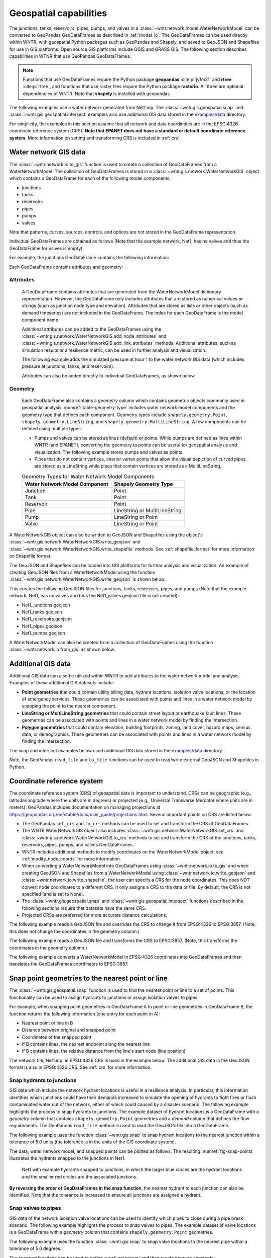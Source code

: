 .. raw:: latex

    \clearpage

.. doctest::
    :hide:

    >>> import wntr
    >>> import numpy as np
    >>> import pandas as pd
    >>> pd.options.display.expand_frame_repr = False
    >>> pd.options.display.precision = 3
    >>> try:
    ...    import geopandas as gpd
    ... except ModuleNotFoundError:
    ...    gpd = None
    >>> import matplotlib.pylab as plt
    >>> from os.path import isdir
    >>> examples_dir = '../examples'
    >>> if not isdir(examples_dir):
    ...    examples_dir = 'examples'
    >>> wn = wntr.network.model.WaterNetworkModel(examples_dir+'/networks/Net1.inp')
    
.. doctest::
    :hide:
    :skipif: gpd is None
	
    >>> demographic_data = gpd.read_file(examples_dir+'/data/Net1_demographic_data.geojson')
    >>> landslide_data = gpd.read_file(examples_dir+'/data/Net1_landslide_data.geojson')
    >>> earthquake_data = gpd.read_file(examples_dir+'/data/Net1_earthquake_data.geojson')
    >>> hydrant_data = gpd.read_file(examples_dir+'/data/Net1_hydrant_data.geojson')
    >>> valve_data = gpd.read_file(examples_dir+'/data/Net1_valve_data.geojson')

.. doctest::
    :hide:
    :skipif: gpd is None or rasterio is None
	
    >>> elevation_data_path = examples_dir+'/data/Net1_elevation_data.tif'

.. _geospatial:

Geospatial capabilities
======================================

The junctions, tanks, reservoirs, pipes, pumps, and valves in a :class:`~wntr.network.model.WaterNetworkModel` 
can be converted to GeoPandas GeoDataFrames as described in :ref:`model_io`.
The GeoDataFrames can be used 
directly within WNTR, 
with geospatial Python packages such as GeoPandas and Shapely, and saved to GeoJSON and Shapefiles for use
in GIS platforms.
Open source GIS platforms include QGIS and GRASS GIS.
The following section describes capabilities in WTNR that use GeoPandas GeoDataFrames.  

.. note:: 
   Functions that use GeoDataFrames require the Python package **geopandas** :cite:p:`jvfm21` 
   and **rtree** :cite:p:`rtree`, and functions that use raster files require the
   Python package **rasterio**. All three are optional dependencies of WNTR.
   Note that **shapely** is installed with geopandas.

The following examples use a water network generated from Net1.inp.
The :class:`~wntr.gis.geospatial.snap` and :class:`~wntr.gis.geospatial.intersect` examples 
also use additional GIS data stored in the 
`examples/data <https://github.com/USEPA/WNTR/blob/main/examples/data>`_ directory.

For simplicity, the examples in this section assume that all network and data coordinates are in 
the EPSG:4326 coordinate reference system (CRS).  
**Note that EPANET does not have a standard or default coordinate reference system.**
More information on setting and transforming CRS is included in :ref:`crs`.
    

.. doctest::
    :skipif: gpd is None

    >>> import wntr # doctest: +SKIP
	
    >>> wn = wntr.network.WaterNetworkModel('networks/Net1.inp') # doctest: +SKIP


.. _gis_data:

Water network GIS data
------------------------

The :class:`~wntr.network.io.to_gis` function is used to 
create a collection of GeoDataFrames from a WaterNetworkModel.
The collection of GeoDataFrames is stored in a :class:`~wntr.gis.network.WaterNetworkGIS` object 
which contains a GeoDataFrame
for each of the following model components: 

* junctions
* tanks
* reservoirs
* pipes
* pumps
* valves

Note that patterns, curves, sources, controls, and options are not stored in the GeoDataFrame representation.

.. doctest::
    :skipif: gpd is None

    >>> wn_gis = wntr.network.to_gis(wn)

Individual GeoDataFrames are obtained as follows (Note that the example network, Net1, has no valves and thus the GeoDataFrame for valves is empty).

.. doctest::
    :skipif: gpd is None

    >>> wn_gis.junctions # doctest: +SKIP
    >>> wn_gis.tanks # doctest: +SKIP
    >>> wn_gis.reservoirs # doctest: +SKIP
    >>> wn_gis.pipes # doctest: +SKIP
    >>> wn_gis.pumps # doctest: +SKIP
    >>> wn_gis.valves # doctest: +SKIP
	
For example, the junctions GeoDataFrame contains the following information:

.. doctest::
    :skipif: gpd is None

    >>> print(wn_gis.junctions.head())
          base_demand demand_pattern  elevation  initial_quality demand_category                   geometry
    name                                                                                                   
    10          0.000              1    216.408        5.000e-04            None  POINT (20 70)
    11          0.009              1    216.408        5.000e-04            None  POINT (30 70)
    12          0.009              1    213.360        5.000e-04            None  POINT (50 70)
    13          0.006              1    211.836        5.000e-04            None  POINT (70 70)
    21          0.009              1    213.360        5.000e-04            None  POINT (30 40)

Each GeoDataFrame contains attributes and geometry:

Attributes
^^^^^^^^^^

    A GeoDataFrame contains attributes that are generated 
    from the WaterNetworkModel dictionary representation.
    However, the GeoDataFrame only includes attributes that are stored as numerical values or strings 
    (such as junction node type and elevation).  
    Attributes that are stored as lists or other objects (such as demand timeseries) 
    are not included in the GeoDataFrame.  
    The index for each GeoDataFrame is the model component name.

    Additional attributes can be added to the GeoDataFrames using the 
    :class:`~wntr.gis.network.WaterNetworkGIS.add_node_attributes` and 
    :class:`~wntr.gis.network.WaterNetworkGIS.add_link_attributes` methods.
    Additional attributes, such as simulation results or a resilience metric, can be used in further analysis and visualization.

    The following example adds the simulated pressure at hour 1 to the water network GIS data 
    (which includes pressure at junctions, tanks, and reservoirs).
    
    .. doctest::
       :skipif: gpd is None

        >>> sim = wntr.sim.EpanetSimulator(wn)
        >>> results = sim.run_sim()
        >>> wn_gis.add_node_attributes(results.node['pressure'].loc[3600,:], 
    	...     'Pressure_1hr')
    
    Attributes can also be added directly to individual GeoDataFrames, as shown below.
    
    .. doctest::
       :skipif: gpd is None

        >>> wn_gis.junctions['new attribute'] = 10

Geometry
^^^^^^^^^^

    Each GeoDataFrame also contains a `geometry` column which contains 
    geometric objects commonly used in geospatial analysis.
    :numref:`table-geometry-type` includes water network model components and the 
    geometry type that defines each component.  
    Geometry types include 
    ``shapely.geometry.Point``, ``shapely.geometry.LineString``, and ``shapely.geometry.MultiLineString``.
    A few components can be defined using multiple types:

    * Pumps and valves can be stored as lines (default) or points. While pumps are defined as 
      lines within WNTR (and EPANET), converting the geometry to points can be useful for 
      geospatial analysis and visualization. The following example stores pumps and valves as points.
	  
      .. doctest::
        :skipif: gpd is None

        >>> wn_gis = wntr.network.to_gis(wn, pumps_as_points=True, 
    	...     valves_as_points=True)
		
    * Pipes that do not contain vertices, interior vertex points that allow the visual depiction of curved pipes, are stored as a LineString while pipes that contain 
      vertices are stored as a MultiLineString.

    .. _table-geometry-type:
    .. table:: Geometry Types for Water Network Model Components
   
       ==============================  ===============================
       Water Network Model Component   Shapely Geometry Type
       ==============================  ===============================
       Junction                        Point
       Tank                            Point
       Reservoir                       Point
       Pipe                            LineString or MultiLineString 
       Pump                            LineString or Point
       Valve                           LineString or Point
       ==============================  ===============================
   
A WaterNetworkGIS object can also be written to GeoJSON and Shapefiles using 
the object's :class:`~wntr.gis.network.WaterNetworkGIS.write_geojson` and 
:class:`~wntr.gis.network.WaterNetworkGIS.write_shapefile` methods. 
See :ref:`shapefile_format` for more information on Shapefile format.

The GeoJSON and Shapefiles can be loaded into GIS platforms for further analysis and visualization.
An example of creating GeoJSON files from a WaterNetworkModel using the function :class:`~wntr.gis.network.WaterNetworkGIS.write_geojson`
is shown below.

.. doctest::
    :skipif: gpd is None

    >>> wn_gis.write_geojson('Net1')
	
This creates the following GeoJSON files for junctions, tanks, reservoirs, pipes, and pumps 
(Note that the example network, Net1, has no valves and thus the Net1_valves.geojson file is not created):

* Net1_junctions.geojson
* Net1_tanks.geojson
* Net1_reservoirs.geojson
* Net1_pipes.geojson
* Net1_pumps.geojson

A WaterNetworkModel can also be created from a collection of GeoDataFrames using the function
:class:`~wntr.network.io.from_gis` as shown below.

.. doctest::
    :skipif: gpd is None

    >>> wn2 = wntr.network.from_gis(wn_gis)


Additional GIS data
------------------------

Additional GIS data can also be utilized within 
WNTR to add attributes to the water network model and analysis. Examples of these additional GIS datasets include:

* **Point geometries** that could contain utility billing data, hydrant locations, isolation valve locations, or the location of emergency services.
  These geometries can be associated with points and lines in a water network model by snapping the point to the nearest component.
* **LineString or MultiLineString geometries** that could contain street layout or earthquake fault lines.
  These geometries can be associated with points and lines in a water network model by finding the intersection.
* **Polygon geometries** that could contain elevation, building footprints, zoning, land cover, hazard maps, census data, or demographics.
  These geometries can be associated with points and lines in a water network model by finding the intersection.

The snap and intersect examples below used additional GIS data stored in the 
`examples/data <https://github.com/USEPA/WNTR/blob/main/examples/data>`_ directory.

Note, the GeoPandas ``read_file`` and ``to_file`` functions can be used to read/write external GeoJSON and Shapefiles in Python.

.. _crs:

Coordinate reference system
--------------------------------------

The coordinate reference system (CRS) of geospatial data is important to understand.
CRSs can be geographic (e.g., latitude/longitude where the units are in degrees) or 
projected (e.g., Universal Transverse Mercator where units are in meters).
GeoPandas includes documentation on managing projections at https://geopandas.org/en/stable/docs/user_guide/projections.html.
Several important points on CRS are listed below.

* The GeoPandas ``set_crs`` and ``to_crs`` methods can be used to set and transform the CRS of GeoDataFrames.
* The WNTR WaterNetworkGIS object also includes 
  :class:`~wntr.gis.network.WaterNetworkGIS.set_crs` and 
  :class:`~wntr.gis.network.WaterNetworkGIS.to_crs` methods to set and 
  transform the CRS of the junctions, tanks, reservoirs, pipes, pumps, and valves GeoDataFrames.
* WNTR includes additional methods to modify coordinates on the WaterNetworkModel object, see :ref:`modify_node_coords` for more information.
* When converting a WaterNetworkModel into GeoDataFrames using :class:`~wntr.network.io.to_gis` and 
  when creating GeoJSON and Shapefiles from a WaterNetworkModel using 
  :class:`~wntr.network.io.write_geojson` and :class:`~wntr.network.io.write_shapefile`, 
  the user can specify a CRS for the node coordinates.
  This does NOT convert node coordinates to a different CRS. It only assigns a CRS to the data or file.
  By default, the CRS is not specified (and is set to None).  
* The :class:`~wntr.gis.geospatial.snap` and :class:`~wntr.gis.geospatial.intersect` functions described 
  in the following sections require that datasets have the same CRS.
* Projected CRSs are preferred for more accurate distance calculations.

The following example reads a GeoJSON file and overrides the CRS to change it from EPSG:4326 to EPSG:3857.
(Note, this does not change the coordinates in the geometry column.)

.. doctest::
    :skipif: gpd is None
    
    >>> import geopandas as gpd
	
    >>> hydrant_data = gpd.read_file('data/Net1_hydrant_data.geojson') # doctest: +SKIP
    >>> print(hydrant_data.crs) # doctest: +SKIP
    EPSG:4326
    >>> print(hydrant_data)
       demand                   geometry
    0    5000  POINT (48.20000 37.20000)
    1    1500  POINT (71.80000 68.30000)
    2    8000  POINT (51.20000 71.10000)
	
    >>> hydrant_data = hydrant_data.set_crs('EPSG:3857', allow_override=True)
    >>> print(hydrant_data.crs) # doctest: +SKIP
    EPSG:3857 
    >>> print(hydrant_data)
       demand               geometry
    0    5000  POINT (48.200 37.200)
    1    1500  POINT (71.800 68.300)
    2    8000  POINT (51.200 71.100)
	
.. doctest::
    :hide:

    >>> hydrant_data = gpd.read_file(examples_dir+'/data/Net1_hydrant_data.geojson')

The following example reads a GeoJSON file and transforms the CRS to EPSG:3857. 
(Note, this transforms the coordinates in the geometry column.)

.. doctest::
    :skipif: gpd is None
	
    >>> hydrant_data = gpd.read_file('data/Net1_hydrant_data.geojson') # doctest: +SKIP
	
    >>> hydrant_data.to_crs('EPSG:3857', inplace=True)
    >>> print(hydrant_data.crs) # doctest: +SKIP
    EPSG:3857
    >>> print(hydrant_data)
       demand                          geometry
    0    5000   POINT (5365599.456 4467020.994)
    1    1500  POINT (7992739.439 10536729.551)
    2    8000  POINT (5699557.929 11436551.505)

.. doctest::
    :hide:

    >>> hydrant_data = gpd.read_file(examples_dir+'/data/Net1_hydrant_data.geojson')

The following example converts a WaterNetworkModel in EPSG:4326 coordinates into GeoDataFrames
and then translates the GeoDataFrames coordinates to EPSG:3857.

.. doctest::
    :skipif: gpd is None
	
    >>> wn = wntr.network.WaterNetworkModel('networks/Net1.inp') # doctest: +SKIP
	
    >>> wn_gis = wntr.network.to_gis(wn, crs='EPSG:4326')
    >>> print(wn_gis.junctions.head())
          base_demand demand_pattern  elevation  initial_quality demand_category                   geometry
    name                                                                                                   
    10          0.000              1    216.408        5.000e-04            None  POINT (20.00000 70.00000)
    11          0.009              1    216.408        5.000e-04            None  POINT (30.00000 70.00000)
    12          0.009              1    213.360        5.000e-04            None  POINT (50.00000 70.00000)
    13          0.006              1    211.836        5.000e-04            None  POINT (70.00000 70.00000)
    21          0.009              1    213.360        5.000e-04            None  POINT (30.00000 40.00000)

    >>> wn_gis.to_crs('EPSG:3857')
    >>> print(wn_gis.junctions.head())
          base_demand demand_pattern  elevation  initial_quality demand_category                          geometry
    name                                                                                                          
    10          0.000              1    216.408        5.000e-04            None  POINT (2226389.816 11068715.659)
    11          0.009              1    216.408        5.000e-04            None  POINT (3339584.724 11068715.659)
    12          0.009              1    213.360        5.000e-04            None  POINT (5565974.540 11068715.659)
    13          0.006              1    211.836        5.000e-04            None  POINT (7792364.356 11068715.659)
    21          0.009              1    213.360        5.000e-04            None   POINT (3339584.724 4865942.280)

Snap point geometries to the nearest point or line
----------------------------------------------------

The :class:`~wntr.gis.geospatial.snap` function is used to find the nearest point or line to a set of points. 
This functionality can be used to assign hydrants to junctions or assign isolation valves to pipes.

For example, when snapping point geometries in GeoDataFrame A to point or line geometries in GeoDataFrame B, 
the function returns the following information (one entry for each point in A):

* Nearest point or line in B
* Distance between original and snapped point
* Coordinates of the snapped point
* If B contains lines, the nearest endpoint along the nearest line
* If B contains lines, the relative distance from the line's start node (line position)

The network file, Net1.inp, in EPSG:4326 CRS is used in the example below. 
The additional GIS data in the GeoJSON format is also in EPSG:4326 CRS.
See :ref:`crs` for more information.

.. doctest::
    :skipif: gpd is None
	
    >>> wn = wntr.network.WaterNetworkModel('networks/Net1.inp') # doctest: +SKIP
    >>> wn_gis = wntr.network.to_gis(wn, crs='EPSG:4326')
	
Snap hydrants to junctions
^^^^^^^^^^^^^^^^^^^^^^^^^^^

GIS data which include the network hydrant locations is useful in a resilience analysis. In particular, 
this information identifies which junctions could have their demands increased to simulate the opening 
of hydrants to fight fires or flush contaminated water out of the network, either of which could caused by a disaster scenario. 
The following example highlights the process to snap hydrants to junctions. The example dataset of hydrant 
locations is a GeoDataFrame with a `geometry` column that contains ``shapely.geometry.Point`` geometries and a 
`demand` column that defines fire flow requirements. 
The GeoPandas ``read_file`` method is used to read the GeoJSON file into a GeoDataFrame.  

.. doctest::
    :skipif: gpd is None
    
    >>> import geopandas as gpd
	
    >>> hydrant_data = gpd.read_file('data/Net1_hydrant_data.geojson') # doctest: +SKIP
    >>> print(hydrant_data)
       demand                   geometry
    0    5000  POINT (48.20000 37.20000)
    1    1500  POINT (71.80000 68.30000)
    2    8000  POINT (51.20000 71.10000)

The following example uses the function :class:`~wntr.gis.snap` to snap hydrant locations to the nearest junction 
within a tolerance of 5.0 units (the tolerance is in the units of the GIS coordinate system).
	
.. doctest::
    :skipif: gpd is None

    >>> snapped_to_junctions = wntr.gis.snap(hydrant_data, wn_gis.junctions, tolerance=5.0)
    >>> print(snapped_to_junctions)
      node  snap_distance                   geometry
    0   22          3.329  POINT (50.00000 40.00000)
    1   13          2.476  POINT (70.00000 70.00000)
    2   12          1.628  POINT (50.00000 70.00000)

The data, water network model, and snapped points can be plotted as follows. The resulting :numref:`fig-snap-points` illustrates 
the hydrants snapped to the junctions in Net1.

.. doctest::
    :skipif: gpd is None

    >>> ax = hydrant_data.plot()
    >>> ax = wntr.graphics.plot_network(wn, 
    ...     node_attribute=snapped_to_junctions['node'].to_list(), ax=ax)

.. doctest::
    :skipif: gpd is None
    :hide:
    
    >>> bounds = ax.axis('equal')
    >>> plt.tight_layout()
    >>> plt.savefig('snap_points.png', dpi=300)
    >>> plt.close()

.. _fig-snap-points:
.. figure:: figures/snap_points.png
   :width: 640
   :alt: Hydrants snapped to junctions in EPANET example Net1 using the snapped points to points function

   Net1 with example hydrants snapped to junctions, in which the larger blue circles are the hydrant locations and the smaller red circles are the associated junctions.

**By reversing the order of GeoDataFrames in the snap function**,
the nearest hydrant to each junction can also be identified.
Note that the tolerance is increased to ensure all junctions are assigned a hydrant.
   
.. doctest::
    :skipif: gpd is None

    >>> snapped_to_hydrants = wntr.gis.snap(wn_gis.junctions, hydrant_data, tolerance=100.0)
    >>> print(snapped_to_hydrants)
        node  snap_distance                   geometry
    10     2         31.219  POINT (51.20000 71.10000)
    11     2         21.229  POINT (51.20000 71.10000)
    12     2          1.628  POINT (51.20000 71.10000)
    13     1          2.476  POINT (71.80000 68.30000)
    21     0         18.414  POINT (48.20000 37.20000)
    22     0          3.329  POINT (48.20000 37.20000)
    23     0         21.979  POINT (48.20000 37.20000)
    31     0         32.727  POINT (48.20000 37.20000)
    32     0         27.259  POINT (48.20000 37.20000)

Snap valves to pipes
^^^^^^^^^^^^^^^^^^^^^

GIS data of the network isolation valve locations can be used to identify which pipes to 
close during a pipe break scenario. The following example highlights the process to snap valves to pipes.   
The example dataset of valve locations is a GeoDataFrame with a `geometry` column that contains ``shapely.geometry.Point`` geometries.

.. doctest::
    :skipif: gpd is None

    >>> valve_data = gpd.read_file('data/Net1_valve_data.geojson') # doctest: +SKIP
    >>> print(valve_data)
                        geometry
    0  POINT (56.50000 41.50000)
    1  POINT (32.10000 67.60000)
    2  POINT (52.70000 86.30000)
	
The following example uses the function :class:`~wntr.gis.snap` to snap valve locations to the nearest pipe 
within a tolerance of 5.0 degrees.

.. doctest::
    :skipif: gpd is None

    >>> snapped_to_pipes = wntr.gis.snap(valve_data, wn_gis.pipes, tolerance=5.0)
    >>> print(snapped_to_pipes)
      link node  snap_distance  line_position                   geometry
    0   22   22            1.5          0.325  POINT (56.50000 40.00000)
    1  111   11            2.1          0.080  POINT (30.00000 67.60000)
    2  110    2            2.7          0.185  POINT (50.00000 86.30000)
	
The snapped locations can be used to define a :ref:`valvelayer` and then create network segments.

.. doctest::
    :skipif: gpd is None

    >>> valve_layer = snapped_to_pipes[['link', 'node']]
    >>> G = wn.to_graph()
    >>> node_segments, link_segments, segment_size = wntr.metrics.valve_segments(G, 
    ...     valve_layer)

The data, water network model, and valve layer can be plotted as follows. The resulting :numref:`fig-snap-lines` 
illustrates the valve layer created by snapping points to lines in Net1.

.. doctest::
    :skipif: gpd is None

    >>> ax = valve_data.plot()
    >>> ax = wntr.graphics.plot_valve_layer(wn, valve_layer, add_colorbar=False, ax=ax)

.. doctest::
    :skipif: gpd is None 
    :hide:
    
    >>> bounds = ax.axis('equal')
    >>> plt.tight_layout()
    >>> plt.savefig('snap_lines.png', dpi=300)
    >>> plt.close()

.. _fig-snap-lines:
.. figure:: figures/snap_lines.png
   :width: 640
   :alt: Isolation valves snapped to pipes in EPANET example Net1 using the snapped points to lines function

   Net1 with example valve layer created by snapping points to lines, in which the blue circles are the isolation valve locations 
   and the black triangles are the associated locations on the pipes.  

Find the intersect between geometries
--------------------------------------

The :class:`~wntr.gis.geospatial.intersect`  function is used to find the intersection between geometries.
This functionality can be used to identify faults, landslides, or other hazards that intersect pipes,
or assign community resilience indicators (e.g., population characteristics, economic), hazards/risks, or other data to network components.

When finding the intersection of GeoDataFrame A with GeoDataFrame B (where A and B can contain points, lines, or polygons),
the function returns the following information (one entry for each geometry in A):

* List of intersecting B geometry indices
* Number of intersecting B geometries

The following additional information is returned when geometries in B are assigned a value:

* List of intersecting B geometry values
* Minimum B geometry value
* Maximum B geometry value
* Mean B geometry value
* If A contains lines and B contains polygons, weighted mean value (weighted by intersecting length)

When the B geometry contains polygons, the user can optionally include the background in the intersection.
This is useful when working with geometries that do not cover the entire region of interest.
For example, while census tracts cover the entire region, hazard maps might contain gaps (regions with no hazard) 
that the user might want to include in the intersection.

The network file, Net1.inp, in EPSG:4326 CRS is used in the example below. 
Additional GIS data in the GeoJSON format is also in EPSG:4326 CRS.
See :ref:`crs` for more information.

.. doctest::
    :skipif: gpd is None
	
    >>> wn = wntr.network.WaterNetworkModel('networks/Net1.inp') # doctest: +SKIP
    >>> wn_gis = wntr.network.to_gis(wn, crs='EPSG:4326')
	
Assign earthquake probability to pipes
^^^^^^^^^^^^^^^^^^^^^^^^^^^^^^^^^^^^^^

GIS data that includes earthquake fault lines can be used in a resilience analysis to identify pipes which 
have the potential to be damaged during an earthquake. The following example highlights the process to assign earthquake
probabilities to pipes. The example dataset of earthquake fault lines is a GeoDataFrame with a `geometry` column 
that contains ``shapely.geometry.LineString`` geometries and a `Pr` column which contains probability of an earthquake over magnitude 7.

.. doctest::
    :skipif: gpd is None

    >>> earthquake_data = gpd.read_file('data/Net1_earthquake_data.geojson') # doctest: +SKIP
    >>> print(earthquake_data)
         Pr                                           geometry
    0  0.50  LINESTRING (36.00000 2.00000, 44.00000 44.0000...
    1  0.75  LINESTRING (42.00000 2.00000, 45.00000 27.0000...
    2  0.90  LINESTRING (40.00000 2.00000, 50.00000 50.0000...
    3  0.25  LINESTRING (30.00000 2.00000, 35.00000 30.0000...
	
The following example uses the function :class:`~wntr.gis.intersect` to assign earthquake probability to pipes. 

.. doctest::
    :skipif: gpd is None

    >>> pipe_Pr = wntr.gis.intersect(wn_gis.pipes, earthquake_data, 'Pr')
    >>> print(pipe_Pr)
        intersections                  values  n   sum   min   max  mean
    10             []                      []  0   NaN   NaN   NaN   NaN
    11            [1]                  [0.75]  1  0.75  0.75  0.75  0.75
    12      [0, 2, 3]        [0.5, 0.9, 0.25]  3  1.65  0.25  0.90  0.55
    21   [0, 1, 2, 3]  [0.5, 0.75, 0.9, 0.25]  4  2.40  0.25  0.90  0.60
    22             []                      []  0   NaN   NaN   NaN   NaN
    31   [0, 1, 2, 3]  [0.5, 0.75, 0.9, 0.25]  4  2.40  0.25  0.90  0.60
    110            []                      []  0   NaN   NaN   NaN   NaN
    111            []                      []  0   NaN   NaN   NaN   NaN
    112     [0, 2, 3]        [0.5, 0.9, 0.25]  3  1.65  0.25  0.90  0.55
    113           [0]                   [0.5]  1  0.50  0.50  0.50  0.50
    121            []                      []  0   NaN   NaN   NaN   NaN
    122            []                      []  0   NaN   NaN   NaN   NaN
	
The data, water network model, and fault lines can be plotted as follows. The 
resulting :numref:`fig-intersect-earthquake` illustrates Net1 with the intersection of pipes with the fault lines. 
The pipes are colored based upon their maximum earthquake probability.

.. doctest::
    :skipif: gpd is None

    >>> ax = earthquake_data.plot(column='Pr', alpha=0.5, cmap='bone', vmin=0, vmax=1)
    >>> ax = wntr.graphics.plot_network(wn, link_attribute=pipe_Pr['max'], link_width=1.5, 
    ...     node_range=[0,1], link_range=[0,1], ax=ax, 
    ...     link_colorbar_label='Earthquake Probability')

.. doctest::
    :skipif: gpd is None
    :hide:
    
    >>> bounds = ax.axis('equal')
    >>> plt.tight_layout()
    >>> plt.savefig('intersect_earthquake.png', dpi=300)
    >>> plt.close()

.. _fig-intersect-earthquake:
.. figure:: figures/intersect_earthquake.png
   :width: 640
   :alt: Intersection of pipes with earthquake fault lines in EPANET example Net1

   Net1 with example earthquake fault lines intersected with pipes, which are colored based upon their maximum earthquake probability.  
   
The intersect function can also be used to identify pipes that cross each fault simply by reversing 
the order in which the geometries intersect, as shown below:

.. doctest::
    :skipif: gpd is None

    >>> pipes_that_intersect_each_fault = wntr.gis.intersect(earthquake_data, wn_gis.pipes)
    >>> print(pipes_that_intersect_each_fault)
                intersections  n
    0  [112, 113, 12, 21, 31]  5
    1            [11, 21, 31]  3
    2       [112, 12, 21, 31]  4
    3       [112, 12, 21, 31]  4

Assign landslide probability to pipes
^^^^^^^^^^^^^^^^^^^^^^^^^^^^^^^^^^^^^^

Landslide hazard zones GIS data can be used to identify pipes with the potential to be affected during a landslide. 
The following example highlights the process to assign landslide probabilities to pipes. The landslide hazard zones example dataset 
is a GeoDataFrame with a `geometry` column that contains ``shapely.geometry.LineString`` geometries and a 
`Pr` column which contains the probability of damage from a landslide in that zone.

.. doctest::
    :skipif: gpd is None

    >>> landslide_data = gpd.read_file('data/Net1_landslide_data.geojson') # doctest: +SKIP
    >>> print(landslide_data)
         Pr                                           geometry
    0  0.50  POLYGON ((28.84615 22.23077, 28.76040 22.05079...
    1  0.75  POLYGON ((40.00708 1.83192, 33.00708 84.83192,...
    2  0.90  POLYGON ((58.05971 44.48507, 58.11776 44.67615...
	
The following example uses the function :class:`~wntr.gis.intersect` to assign landslide hazard zone probabilities to pipes. 
This is very similar to the earthquake example above, except that the landslide hazards are polygons. Additionally, since the 
hazard map does not include a "background" value that defines the probability of damage outside landslide zones, 
the background conditions are included in the intersection function (i.e, the background value is assumed to be zero).

.. doctest::
    :skipif: gpd is None 

    >>> pipe_Pr = wntr.gis.intersect(wn_gis.pipes, landslide_data, 'Pr', 
    ...    include_background=True, background_value=0)
    >>> print(pipe_Pr)
              intersections            values  n   sum  min   max   mean  weighted_mean
    10         [BACKGROUND]             [0.0]  1  0.00  0.0  0.00  0.000          0.000
    11      [BACKGROUND, 1]       [0.0, 0.75]  2  0.75  0.0  0.75  0.375          0.201
    12         [BACKGROUND]             [0.0]  1  0.00  0.0  0.00  0.000          0.000
    21   [BACKGROUND, 0, 1]  [0.0, 0.5, 0.75]  3  1.25  0.0  0.75  0.417          0.394
    22      [BACKGROUND, 2]        [0.0, 0.9]  2  0.90  0.0  0.90  0.450          0.246
    31      [BACKGROUND, 1]       [0.0, 0.75]  2  0.75  0.0  0.75  0.375          0.212
    110        [BACKGROUND]             [0.0]  1  0.00  0.0  0.00  0.000          0.000
    111     [BACKGROUND, 0]        [0.0, 0.5]  2  0.50  0.0  0.50  0.250          0.352
    112        [BACKGROUND]             [0.0]  1  0.00  0.0  0.00  0.000          0.000
    113        [BACKGROUND]             [0.0]  1  0.00  0.0  0.00  0.000          0.000
    121     [BACKGROUND, 0]        [0.0, 0.5]  2  0.50  0.0  0.50  0.250          0.250
    122        [BACKGROUND]             [0.0]  1  0.00  0.0  0.00  0.000          0.000

The data, water network model, and landslide zones can be plotted as follows. The 
resulting :numref:`fig-intersect-landslide` illustrates Net1 with the intersection of pipes with the landslide zones. 
The pipes are colored based upon their weighted mean landslide probability.

.. doctest::
    :skipif: gpd is None

    >>> ax = landslide_data.plot(column='Pr', alpha=0.5, cmap='bone', vmin=0, vmax=1)
    >>> ax = wntr.graphics.plot_network(wn, link_attribute=pipe_Pr['weighted_mean'], 
    ...     link_width=1.5, node_range=[0,1], link_range=[0,1], ax=ax, 
    ...     link_colorbar_label='Landslide Probability')

.. doctest::
    :skipif: gpd is None
    :hide:
    
    >>> bounds = ax.axis('equal')
    >>> plt.tight_layout()
    >>> plt.savefig('intersect_landslide.png', dpi=300)
    >>> plt.close()

.. _fig-intersect-landslide:
.. figure:: figures/intersect_landslide.png
   :width: 640
   :alt: Intersection of junctions with landslide zones in EPANET example Net1

   Net1 with example landslide zones intersected with pipes, which are colored based upon their weighted mean landslide probability. 
   
**By reversing the order of GeoDataFrames in the intersection function**, 
the pipes that intersect each landslide zone and information about 
the intersecting pipe diameters can also be identified:

.. doctest::
    :skipif: gpd is None 

    >>> pipes_that_intersect_each_landslide = wntr.gis.intersect(landslide_data, 
    ...     wn_gis.pipes, 'diameter')
    >>> print(pipes_that_intersect_each_landslide)
        intersections                                             values  n    sum    min    max   mean
    0  [111, 121, 21]                             [0.254, 0.2032, 0.254]  3  0.711  0.203  0.254  0.237
    1    [11, 21, 31]  [0.35559999999999997, 0.254, 0.15239999999999998]  3  0.762  0.152  0.356  0.254
    2            [22]                              [0.30479999999999996]  1  0.305  0.305  0.305  0.305
	
Assign demographic data to pipes and junctions
^^^^^^^^^^^^^^^^^^^^^^^^^^^^^^^^^^^^^^^^^^^^^^^

GIS data that includes community resilience indicators (e.g., population characteristics, economic data), 
hazards/risks, or other data can be used to identify 
the effects of disasters to different portions of the community, which can help utilities to improve equitable resilience. 
The following example highlights the process to assign demographic data to pipes and junctions. The demographic example dataset 
is a GeoDataFrame with a `geometry` column that contains ``shapely.geometry.Polygon`` geometries along with 
columns that store the mean income, the mean age, and the population within each census tract.

.. doctest::
    :skipif: gpd is None

    >>> demographic_data = gpd.read_file('data/Net1_demographic_data.geojson') # doctest: +SKIP
    >>> print(demographic_data)
       mean_income  mean_age  population                                           geometry
    0      63326.0      35.0      3362.0  POLYGON ((41.67813 82.75023, 41.98596 60.85779...
    1      78245.0      31.0      5618.0  POLYGON ((23.21084 40.19160, 22.99063 27.71777...
    2      91452.0      40.0      5650.0  POLYGON ((22.99063 27.71777, 61.93720 16.36165...
    3      54040.0      39.0      5546.0  POLYGON ((61.93720 16.36165, 22.99063 27.71777...
    4      26135.0      38.0      5968.0  POLYGON ((61.93720 16.36165, 64.04456 22.10119...
    5      57620.0      31.0      4315.0  POLYGON ((44.48497 87.21487, 79.81144 71.92669...
    6      44871.0      54.0      4547.0  POLYGON ((64.04456 22.10119, 51.72994 45.92347...
    7      69067.0      55.0      2541.0  POLYGON ((46.01047 99.15725, 46.40654 99.33204...
	
The following example uses the function :class:`~wntr.gis.intersect`
to assign the demographic data, specifically the mean income, to junctions and pipes.  

.. doctest::
    :skipif: gpd is None

    >>> junction_demographics = wntr.gis.intersect(wn_gis.junctions, demographic_data, 
    ...     'mean_income')
    >>> print(junction_demographics)
       intersections     values  n      sum      min      max     mean
    10           [0]  [63326.0]  1  63326.0  63326.0  63326.0  63326.0
    11           [0]  [63326.0]  1  63326.0  63326.0  63326.0  63326.0
    12           [5]  [57620.0]  1  57620.0  57620.0  57620.0  57620.0
    13           [5]  [57620.0]  1  57620.0  57620.0  57620.0  57620.0
    21           [3]  [54040.0]  1  54040.0  54040.0  54040.0  54040.0
    22           [3]  [54040.0]  1  54040.0  54040.0  54040.0  54040.0
    23           [6]  [44871.0]  1  44871.0  44871.0  44871.0  44871.0
    31           [2]  [91452.0]  1  91452.0  91452.0  91452.0  91452.0
    32           [2]  [91452.0]  1  91452.0  91452.0  91452.0  91452.0
	
.. doctest::
    :skipif: gpd is None

    >>> pipe_demographics = wntr.gis.intersect(wn_gis.pipes, demographic_data, 'mean_income')
    >>> print(pipe_demographics)
        intersections              values  n       sum      min      max     mean  weighted_mean
    10            [0]           [63326.0]  1   63326.0  63326.0  63326.0  63326.0      63326.000
    11         [0, 5]  [63326.0, 57620.0]  2  120946.0  57620.0  63326.0  60473.0      61002.920
    12            [5]           [57620.0]  1   57620.0  57620.0  57620.0  57620.0      57620.000
    21            [3]           [54040.0]  1   54040.0  54040.0  54040.0  54040.0      54040.000
    22         [3, 6]  [54040.0, 44871.0]  2   98911.0  44871.0  54040.0  49455.5      47067.895
    31            [2]           [91452.0]  1   91452.0  91452.0  91452.0  91452.0      91452.000
    110        [5, 7]  [57620.0, 69067.0]  2  126687.0  57620.0  69067.0  63343.5      60580.117
    111        [0, 3]  [63326.0, 54040.0]  2  117366.0  54040.0  63326.0  58683.0      60953.558
    112        [3, 5]  [54040.0, 57620.0]  2  111660.0  54040.0  57620.0  55830.0      56596.728
    113        [5, 6]  [57620.0, 44871.0]  2  102491.0  44871.0  57620.0  51245.5      53707.370
    121        [2, 3]  [91452.0, 54040.0]  2  145492.0  54040.0  91452.0  72746.0      73586.482
    122        [2, 3]  [91452.0, 54040.0]  2  145492.0  54040.0  91452.0  72746.0      66314.037

The data, water network model, and census tracts can be plotted as follows. The 
resulting :numref:`fig-intersect-demographics` illustrates Net1 with the intersection of junctions and pipes with the census tracts (polygons). 
The junctions and pipes are colored with their mean income and weighted mean income, respectively. Note that the color scale for 
the census tracts (polygons) is different than the junction and pipe attributes.

.. doctest::
    :skipif: gpd is None

    >>> ax = demographic_data.plot(column='mean_income', alpha=0.5,  
    ...     cmap='bone', vmin=10000, vmax=100000)
    >>> ax = wntr.graphics.plot_network(wn, node_attribute=junction_demographics['mean'], 
    ...     link_attribute=pipe_demographics['weighted_mean'], link_width=1.5,
    ...     node_range=[40000,80000], link_range=[40000,80000], ax=ax)
						   
.. doctest::
    :skipif: gpd is None
    :hide:
    
    >>> bounds = ax.axis('equal')
    >>> plt.tight_layout()
    >>> plt.savefig('intersect_demographics.png', dpi=300)
    >>> plt.close()

.. _fig-intersect-demographics:
.. figure:: figures/intersect_demographics.png
   :width: 640
   :alt: Intersection of junctions and pipes with mean income demographic data in EPANET example Net1

   Net1 with mean income demographic data intersected with junctions and pipes.

Sample raster at points geometries
--------------------------------------

The :class:`~wntr.gis.sample_raster` function can be used to sample a raster file at point geometries,
such as the nodes of a water network. A common use case for this function is to assign elevation to the 
nodes of a water network model, however other geospatial information such as hazard data could be sampled 
using this function.

The network file, Net1.inp, in EPSG:4326 CRS is used in the example below. 
The raster data in the GeoTIFF format is also in EPSG:4326 CRS.
See :ref:`crs` for more information.

.. doctest::
    :skipif: gpd is None
	
    >>> wn = wntr.network.WaterNetworkModel('networks/Net1.inp') # doctest: +SKIP
    >>> wn_gis = wntr.network.to_gis(wn, crs='EPSG:4326')

Sample elevations at junctions
^^^^^^^^^^^^^^^^^^^^^^^^^^^^^^

Elevation is an essential attribute for accurate simulation of pressure in a water network and is
commonly provided in GeoTIFF (.tif) files. The following example shows how such files can be sampled 
and assigned to the junctions and tanks of a network. Note that elevation data generally needs 
to be adjusted to account for buried pipes.

.. doctest::
    :skipif: gpd is None or rasterio is None

    >>> elevation_data_path = 'data/Net1_elevation_data.tif' # doctest: +SKIP
    >>> junctions = wn_gis.junctions
    >>> junction_elevations = wntr.gis.sample_raster(junctions, elevation_data_path)
    >>> print(junction_elevations)
    name
    10    1400.0
    11    2100.0
    12    3500.0
    13    4900.0
    21    1200.0
    22    2000.0
    23    2800.0
    31     300.0
    32     500.0
    dtype: float64

.. doctest::
    :skipif: gpd is None or rasterio is None

    >>> tanks = wn_gis.tanks
    >>> tank_elevations = wntr.gis.sample_raster(tanks, elevation_data_path)
    >>> print(tank_elevations)
    name
    2    4500.0
    dtype: float64

To use these elevations for hydraulic simulations, 
they need to be added to the water network object.

.. doctest::
    :skipif: gpd is None or rasterio is None

    >>> for junction_name in wn.junction_name_list:
    ...     junction = wn.get_node(junction_name)
    ...     junction.elevation = junction_elevations[junction_name]

.. doctest::
    :skipif: gpd is None or rasterio is None

    >>> for tank_name in wn.tank_name_list:
    ...     tank = wn.get_node(tank_name)
    ...     tank.elevation = tank_elevations[tank_name]

The sampled elevations can be plotted as follows. The 
resulting :numref:`fig-sample-elevations` illustrates Net1 with the elevations 
sampled from the raster file.

.. doctest::
    :skipif: gpd is None or rasterio is None

    >>> ax = wntr.graphics.plot_network(wn, node_attribute="elevation", link_width=1.5, 
    ...     node_size=40, node_colorbar_label='Raster Elevation')

.. doctest::
    :skipif: gpd is None or rasterio is None
    :hide:
    
    >>> bounds = ax.axis('equal')
    >>> plt.tight_layout()
    >>> plt.savefig('sample_elevations.png', dpi=300)
    >>> plt.close()

.. _fig-sample-elevations:
.. figure:: figures/sample_elevations.png
   :width: 640
   :alt: Net1 with elevations sampled from raster.

   Net1 with elevations sampled from raster.
